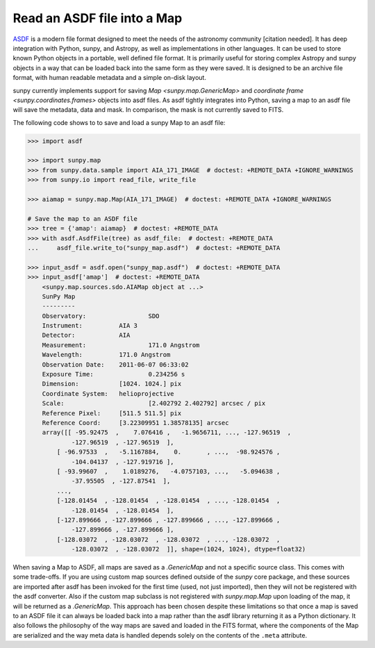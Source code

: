 .. _sunpy-how-to-read-an-asdf-file:

****************************
Read an ASDF file into a Map
****************************

`ASDF <https://asdf-standard.readthedocs.io/en/latest/>`__ is a modern file format designed to meet the needs of the astronomy community [citation needed].
It has deep integration with Python, sunpy, and Astropy, as well as implementations in other languages.
It can be used to store known Python objects in a portable, well defined file format.
It is primarily useful for storing complex Astropy and sunpy objects in a way that can be loaded back into the same form as they were saved.
It is designed to be an archive file format, with human readable metadata and a simple on-disk layout.

sunpy currently implements support for saving `Map <sunpy.map.GenericMap>` and `coordinate frame <sunpy.coordinates.frames>` objects into asdf files.
As asdf tightly integrates into Python, saving a map to an asdf file will save the metadata, data and mask.
In comparison, the mask is not currently saved to FITS.

The following code shows to to save and load a sunpy Map to an asdf file:

.. code-block:: python

    >>> import asdf

    >>> import sunpy.map
    >>> from sunpy.data.sample import AIA_171_IMAGE  # doctest: +REMOTE_DATA +IGNORE_WARNINGS
    >>> from sunpy.io import read_file, write_file

    >>> aiamap = sunpy.map.Map(AIA_171_IMAGE)  # doctest: +REMOTE_DATA +IGNORE_WARNINGS

    # Save the map to an ASDF file
    >>> tree = {'amap': aiamap}  # doctest: +REMOTE_DATA
    >>> with asdf.AsdfFile(tree) as asdf_file:  # doctest: +REMOTE_DATA
    ...     asdf_file.write_to("sunpy_map.asdf")  # doctest: +REMOTE_DATA

    >>> input_asdf = asdf.open("sunpy_map.asdf")  # doctest: +REMOTE_DATA
    >>> input_asdf['amap']  # doctest: +REMOTE_DATA
        <sunpy.map.sources.sdo.AIAMap object at ...>
        SunPy Map
        ---------
        Observatory:                 SDO
        Instrument:          AIA 3
        Detector:            AIA
        Measurement:                 171.0 Angstrom
        Wavelength:          171.0 Angstrom
        Observation Date:    2011-06-07 06:33:02
        Exposure Time:               0.234256 s
        Dimension:           [1024. 1024.] pix
        Coordinate System:   helioprojective
        Scale:                       [2.402792 2.402792] arcsec / pix
        Reference Pixel:     [511.5 511.5] pix
        Reference Coord:     [3.22309951 1.38578135] arcsec
        array([[ -95.92475  ,    7.076416 ,   -1.9656711, ..., -127.96519  ,
                -127.96519  , -127.96519  ],
            [ -96.97533  ,   -5.1167884,    0.       , ...,  -98.924576 ,
                -104.04137  , -127.919716 ],
            [ -93.99607  ,    1.0189276,   -4.0757103, ...,   -5.094638 ,
                -37.95505  , -127.87541  ],
            ...,
            [-128.01454  , -128.01454  , -128.01454  , ..., -128.01454  ,
                -128.01454  , -128.01454  ],
            [-127.899666 , -127.899666 , -127.899666 , ..., -127.899666 ,
                -127.899666 , -127.899666 ],
            [-128.03072  , -128.03072  , -128.03072  , ..., -128.03072  ,
                -128.03072  , -128.03072  ]], shape=(1024, 1024), dtype=float32)

When saving a Map to ASDF, all maps are saved as a `.GenericMap` and not a specific source class.
This comes with some trade-offs.
If you are using custom map sources defined outside of the `sunpy` core package, and these sources are imported after asdf has been invoked for the first time (used, not just imported), then they will not be registered with the asdf converter.
Also if the custom map subclass is not registered with `sunpy.map.Map` upon loading of the map, it will be returned as a `.GenericMap`.
This approach has been chosen despite these limitations so that once a map is saved to an ASDF file it can always be loaded back into a map rather than the asdf library returning it as a Python dictionary.
It also follows the philosophy of the way maps are saved and loaded in the FITS format, where the components of the Map are serialized and the way meta data is handled depends solely on the contents of the ``.meta`` attribute.
